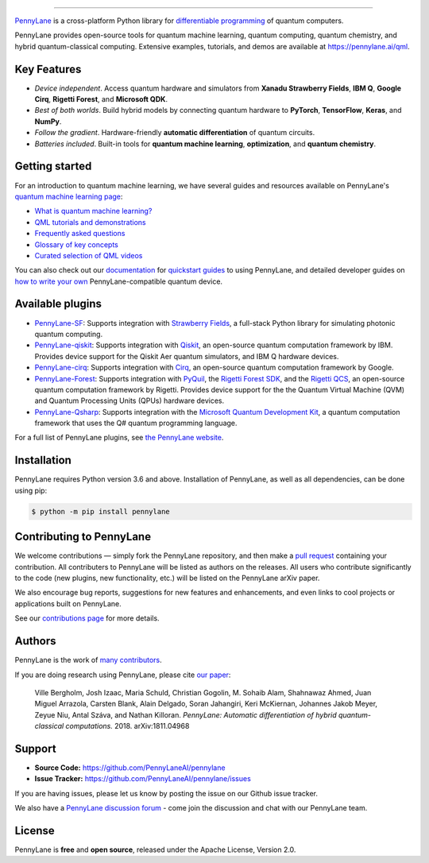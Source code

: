 .. image:: doc/_static/pennylane_thin.png
    :alt: PennyLane

###################################

.. |CI| image:: https://img.shields.io/github/workflow/status/PennyLaneAI/pennylane/Tests/master?logo=github&style=flat-square
    :alt: GitHub Workflow Status (branch)
    :target: https://github.com/PennyLaneAI/pennylane/actions?query=workflow%3ATests

.. |COV| image:: https://img.shields.io/codecov/c/github/PennyLaneAI/pennylane/master.svg?logo=codecov&style=flat-square
    :alt: Codecov coverage
    :target: https://codecov.io/gh/PennyLaneAI/pennylane

.. |PEP| image:: https://img.shields.io/codefactor/grade/github/PennyLaneAI/pennylane/master?logo=codefactor&style=flat-square
    :alt: CodeFactor Grade
    :target: https://www.codefactor.io/repository/github/pennylaneai/pennylane

.. |DOC| image:: https://img.shields.io/readthedocs/pennylane.svg?logo=read-the-docs&style=flat-square
    :alt: Read the Docs
    :target: https://pennylane.readthedocs.io

.. |VERS| image:: https://img.shields.io/pypi/v/PennyLane.svg?style=flat-square
    :alt: PyPI
    :target: https://pypi.org/project/PennyLane

.. |PY| image:: https://img.shields.io/pypi/pyversions/PennyLane.svg?style=flat-square
    :alt: PyPI - Python Version
    :target: https://pypi.org/project/PennyLane

.. |FORUM| image:: https://img.shields.io/discourse/https/discuss.pennylane.ai/posts.svg?logo=discourse&style=flat-square
    :alt: Discourse posts
    :target: https://discuss.pennylane.ai

.. |LIC| image:: https://img.shields.io/pypi/l/PennyLane.svg?logo=apache&style=flat-square
    :alt: PyPI - License
    :target: https://www.apache.org/licenses/LICENSE-2.0

|CI|  |COV| |PEP| |DOC| |VERS| |PY| |FORUM|

`PennyLane <https://pennylane.ai>`_ is a cross-platform Python library for `differentiable programming <https://en.wikipedia.org/wiki/Differentiable_programming>`__ of quantum computers. 

.. raw:: html

    <p align="center">
    <b>Train a quantum computer the same way as a neural network.</b>
    <img src="https://raw.githubusercontent.com/PennyLaneAI/pennylane/master/doc/_static/jigsaw.png" width="600px"  align="center">
    </p>

PennyLane provides open-source tools for quantum machine learning, quantum computing, quantum chemistry, and hybrid quantum-classical computing. Extensive examples, tutorials, and demos are available at https://pennylane.ai/qml.

Key Features
============

.. raw:: html

    <img src="https://raw.githubusercontent.com/PennyLaneAI/pennylane/master/doc/_static/code.png" width="300px"  align="right">

- *Device independent*.
  Access quantum hardware and simulators from **Xanadu Strawberry Fields**, **IBM Q**, **Google Cirq**, **Rigetti Forest**, and
  **Microsoft QDK**.

- *Best of both worlds*.
  Build hybrid models by connecting quantum hardware to **PyTorch**, **TensorFlow**, **Keras**, and **NumPy**.

- *Follow the gradient*. Hardware-friendly **automatic differentiation** of quantum circuits.

- *Batteries included*. Built-in tools for **quantum machine learning**, **optimization**, and **quantum chemistry**.

Getting started
===============

For an introduction to quantum machine learning, we have several guides and resources available
on PennyLane's `quantum machine learning page <https://pennylane.ai/qml/>`_:

* `What is quantum machine learning? <https://pennylane.ai/qml/whatisqml.html>`_
* `QML tutorials and demonstrations <https://pennylane.ai/qml/demonstrations.html>`_
* `Frequently asked questions <https://pennylane.ai/faq.html>`_
* `Glossary of key concepts <https://pennylane.ai/qml/glossary.html>`_
* `Curated selection of QML videos <https://pennylane.ai/qml/videos.html>`_

You can also check out our `documentation <https://pennylane.readthedocs.io>`_ for
`quickstart guides <https://pennylane.readthedocs.io/en/stable/introduction/pennylane.html>`_
to using PennyLane, and detailed developer guides on
`how to write your own <https://pennylane.readthedocs.io/en/stable/development/plugins.html>`_
PennyLane-compatible quantum device.

Available plugins
=================

* `PennyLane-SF <https://github.com/PennyLaneAI/pennylane-sf>`_: Supports integration with
  `Strawberry Fields <https://github.com/PennyLaneAI/strawberryfields>`__, a full-stack
  Python library for simulating photonic quantum computing.


* `PennyLane-qiskit <https://github.com/PennyLaneAI/pennylane-qiskit>`_: Supports
  integration with `Qiskit <https://qiskit.org>`__, an open-source quantum
  computation framework by IBM. Provides device support for the Qiskit Aer quantum
  simulators, and IBM Q hardware devices.


* `PennyLane-cirq <https://github.com/PennyLaneAI/pennylane-cirq>`_: Supports
  integration with `Cirq <https://github.com/quantumlib/cirq>`__, an open-source quantum
  computation framework by Google.


* `PennyLane-Forest <https://github.com/rigetti/pennylane-forest>`_: Supports integration
  with `PyQuil <https://github.com/rigetti/pyquil>`__, the
  `Rigetti Forest SDK <https://www.rigetti.com/forest>`__, and the
  `Rigetti QCS <https://www.rigetti.com/qcs>`__, an open-source quantum computation
  framework by Rigetti. Provides device support for the the Quantum Virtual Machine
  (QVM) and Quantum Processing Units (QPUs) hardware devices.


* `PennyLane-Qsharp <https://github.com/PennyLaneAI/pennylane-qsharp>`_: Supports integration
  with the `Microsoft Quantum Development Kit <https://www.microsoft.com/en-us/quantum/development-kit>`__,
  a quantum computation framework that uses the Q# quantum programming language.


For a full list of PennyLane plugins, see `the PennyLane website <https://pennylane.ai/plugins.html>`__.

Installation
============

PennyLane requires Python version 3.6 and above. Installation of PennyLane, as well
as all dependencies, can be done using pip:

.. code-block:: bash

    $ python -m pip install pennylane

Contributing to PennyLane
=========================

We welcome contributions — simply fork the PennyLane repository, and then make a
`pull request <https://help.github.com/articles/about-pull-requests/>`_ containing your contribution.
All contributers to PennyLane will be listed as authors on the releases. All users who contribute
significantly to the code (new plugins, new functionality, etc.) will be listed on the PennyLane arXiv paper.

We also encourage bug reports, suggestions for new features and enhancements, and even links to
cool projects or applications built on PennyLane.

See our `contributions page <https://github.com/PennyLaneAI/pennylane/blob/master/.github/CONTRIBUTING.md>`_
for more details.


Authors
=======

PennyLane is the work of `many contributors <https://github.com/PennyLaneAI/pennylane/graphs/contributors>`_.

If you are doing research using PennyLane, please cite `our paper <https://arxiv.org/abs/1811.04968>`_:

    Ville Bergholm, Josh Izaac, Maria Schuld, Christian Gogolin, M. Sohaib Alam, Shahnawaz Ahmed,
    Juan Miguel Arrazola, Carsten Blank, Alain Delgado, Soran Jahangiri, Keri McKiernan, Johannes Jakob Meyer,
    Zeyue Niu, Antal Száva, and Nathan Killoran.
    *PennyLane: Automatic differentiation of hybrid quantum-classical computations.* 2018. arXiv:1811.04968


Support
=======

- **Source Code:** https://github.com/PennyLaneAI/pennylane
- **Issue Tracker:** https://github.com/PennyLaneAI/pennylane/issues

If you are having issues, please let us know by posting the issue on our Github issue tracker.

We also have a `PennyLane discussion forum <https://discuss.pennylane.ai>`_ - come join
the discussion and chat with our PennyLane team.


License
=======

PennyLane is **free** and **open source**, released under the Apache License, Version 2.0.
